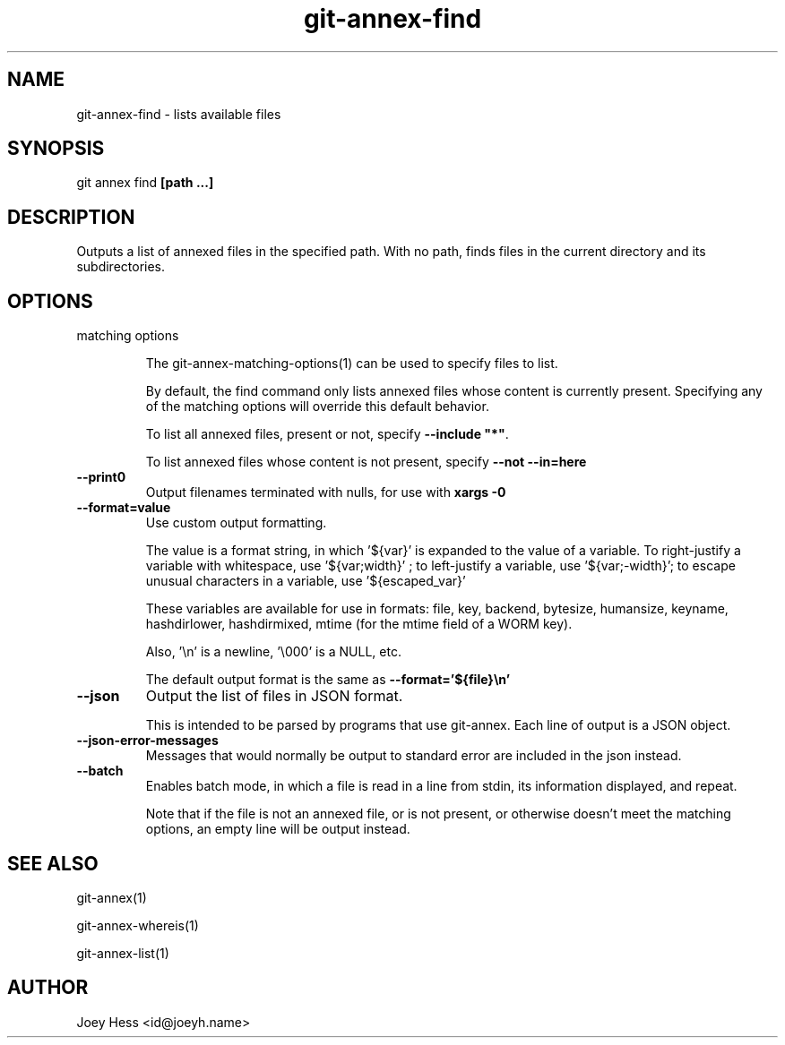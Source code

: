 .TH git-annex-find 1
.SH NAME
git-annex-find \- lists available files
.PP
.SH SYNOPSIS
git annex find \fB[path ...]\fP
.PP
.SH DESCRIPTION
Outputs a list of annexed files in the specified path. With no path,
finds files in the current directory and its subdirectories.
.PP
.SH OPTIONS
.IP "matching options"
.IP
The git-annex\-matching\-options(1)
can be used to specify files to list.
.IP
By default, the find command only lists annexed files whose content is
currently present. Specifying any of the matching options will override
this default behavior.
.IP
To list all annexed files, present or not, specify \fB\-\-include "*"\fP.
.IP
To list annexed files whose content is not present, specify \fB\-\-not \-\-in=here\fP
.IP
.IP "\fB\-\-print0\fP"
Output filenames terminated with nulls, for use with \fBxargs \-0\fP
.IP
.IP "\fB\-\-format=value\fP"
Use custom output formatting.
.IP
The value is a format string, in which '${var}' is expanded to the
value of a variable. To right\-justify a variable with whitespace,
use '${var;width}' ; to left\-justify a variable, use '${var;\-width}';
to escape unusual characters in a variable, use '${escaped_var}'
.IP
These variables are available for use in formats: file, key, backend,
bytesize, humansize, keyname, hashdirlower, hashdirmixed, mtime (for
the mtime field of a WORM key).
.IP
Also, '\\n' is a newline, '\\000' is a NULL, etc.
.IP
The default output format is the same as \fB\-\-format='${file}\\n'\fP
.IP
.IP "\fB\-\-json\fP"
Output the list of files in JSON format.
.IP
This is intended to be parsed by programs that use
git-annex. Each line of output is a JSON object.
.IP
.IP "\fB\-\-json\-error\-messages\fP"
Messages that would normally be output to standard error are included in
the json instead.
.IP
.IP "\fB\-\-batch\fP"
Enables batch mode, in which a file is read in a line from stdin,
its information displayed, and repeat.
.IP
Note that if the file is not an annexed file, or is not present,
or otherwise doesn't meet the matching options, an empty line
will be output instead.
.IP
.SH SEE ALSO
git-annex(1)
.PP
git-annex\-whereis(1)
.PP
git-annex\-list(1)
.PP
.SH AUTHOR
Joey Hess <id@joeyh.name>
.PP
.PP

